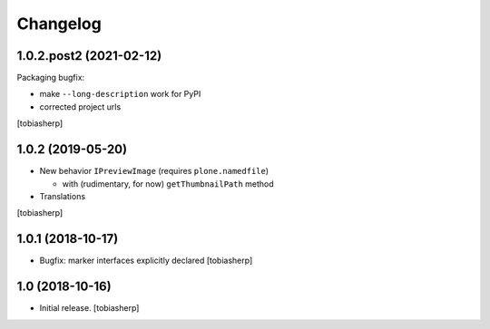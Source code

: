Changelog
=========

1.0.2.post2 (2021-02-12)
------------------------

Packaging bugfix:

- make ``--long-description`` work for PyPI
- corrected project urls

[tobiasherp]


1.0.2 (2019-05-20)
------------------

- New behavior ``IPreviewImage`` (requires ``plone.namedfile``)

  - with (rudimentary, for now) ``getThumbnailPath`` method

- Translations

[tobiasherp]


1.0.1 (2018-10-17)
------------------

- Bugfix: marker interfaces explicitly declared
  [tobiasherp]


1.0 (2018-10-16)
----------------

- Initial release.
  [tobiasherp]
